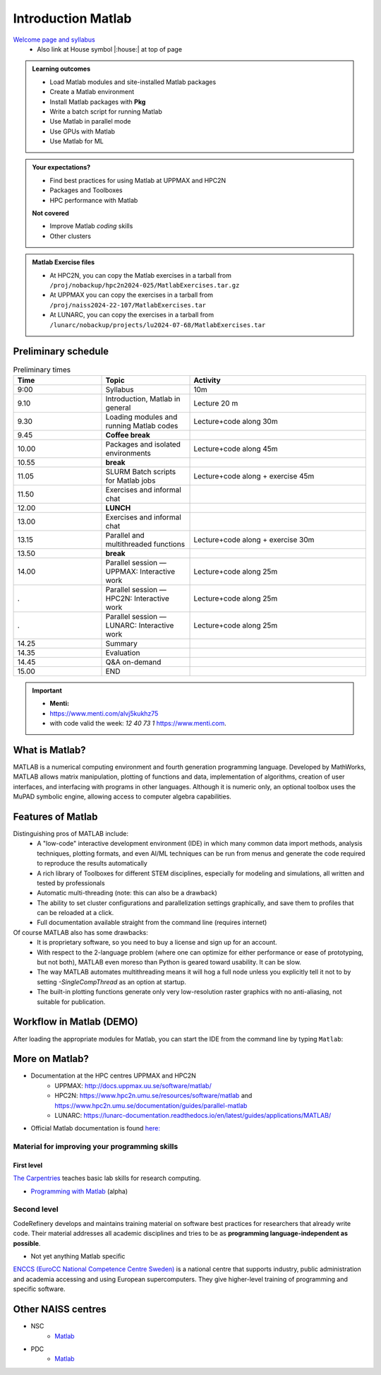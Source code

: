Introduction Matlab
===================

`Welcome page and syllabus <https://uppmax.github.io/R-python-julia-matlab-HPC/>`_
   - Also link at House symbol |:house:| at top of page 

.. admonition:: Learning outcomes
   
   - Load Matlab modules and site-installed Matlab packages
   - Create a Matlab environment
   - Install Matlab packages with **Pkg**
   - Write a batch script for running Matlab
   - Use Matlab in parallel mode
   - Use GPUs with Matlab
   - Use Matlab for ML 
    
.. admonition:: Your expectations?
   
    - Find best practices for using Matlab at UPPMAX and HPC2N
    - Packages and Toolboxes
    - HPC performance with Matlab

    
    **Not covered**
    
    - Improve Matlab *coding* skills 
    - Other clusters
      
.. admonition:: Matlab Exercise files

    - At HPC2N, you can copy the Matlab exercises in a tarball 
      from ``/proj/nobackup/hpc2n2024-025/MatlabExercises.tar.gz``
    - At UPPMAX you can copy the exercises in a tarball 
      from ``/proj/naiss2024-22-107/MatlabExercises.tar``
    - At LUNARC, you can copy the exercises in a tarball
      from ``/lunarc/nobackup/projects/lu2024-07-68/MatlabExercises.tar``

.. challenge:: Download the exercise files

    - Copy the file and un-tar it in your personal project folder, which you should have created a while ago (https://uppmax.github.io/R-python-Matlab-HPC/index.html#prepare-your-environment-now). Then, enter the directory and list the content with the ``tree`` command.

    .. code-block:: bash

       cd /proj/naiss2024-22-107/<your-name>   # on Kebnekaise: cd /proj/nobackup/hpc2n2024-025/<your-name>
       cp ../MatlabExercises.tar .
       tar xvf MatlabExercises.tar
       tree Matlab


Preliminary schedule
--------------------

.. list-table:: Preliminary times
   :widths: 25 25 50
   :header-rows: 1

   * - Time
     - Topic
     - Activity
   * - 9:00
     - Syllabus 
     - 10m
   * - 9.10
     - Introduction, Matlab in general
     - Lecture 20 m 
   * - 9.30
     - Loading modules and running Matlab codes 
     - Lecture+code along 30m
   * - 9.45
     - **Coffee break**
     - 
   * - 10.00
     - Packages and isolated environments   
     - Lecture+code along 45m
   * - 10.55
     - **break**
     - 
   * - 11.05
     - SLURM Batch scripts for Matlab jobs  
     - Lecture+code along + exercise 45m
   * - 11.50
     - Exercises and informal chat
     - 
   * - 12.00
     - **LUNCH**
     -
   * - 13.00
     - Exercises and informal chat
     - 
   * - 13.15
     - Parallel and multithreaded functions   
     - Lecture+code along + exercise 30m
   * - 13.50
     - **break**
     - 
   * - 14.00
     - Parallel session — UPPMAX: Interactive work
     - Lecture+code along 25m
   * - .
     - Parallel session — HPC2N: Interactive work
     - Lecture+code along 25m   
   * - .
     - Parallel session — LUNARC: Interactive work
     - Lecture+code along 25m  
   * - 14.25
     - Summary 
     -
   * - 14.35
     - Evaluation
     -
   * - 14.45
     - Q&A on-demand
     -
   * - 15.00
     - END
     -
.. important:: 

   - **Menti:**
   - https://www.menti.com/alvj5kukhz75
   - with code valid the week: `12 40 73 1` https://www.menti.com.


.. Discussion:: **Menti**

   - Which University?
   - Which scientific topic?




.. instructor-note::

   - Intro 10 min 
   - Lecture and demo 10 min
   - Exercise 0 min



What is Matlab?
--------------
MATLAB is a numerical computing environment and fourth generation programming language. Developed by MathWorks, MATLAB allows matrix manipulation, plotting of functions and data, implementation of algorithms, creation of user interfaces, and interfacing with programs in other languages. Although it is numeric only, an optional toolbox uses the MuPAD symbolic engine, allowing access to computer algebra capabilities.


Features of Matlab
-----------------

Distinguishing pros of MATLAB include:
   - A "low-code" interactive development environment (IDE) in which many common data import methods, analysis techniques, plotting formats, and even AI/ML techniques can be run from menus and generate the code required to reproduce the results automatically
   - A rich library of Toolboxes for different STEM disciplines, especially for modeling and simulations, all written and tested by professionals
   - Automatic multi-threading (note: this can also be a drawback)
   - The ability to set cluster configurations and parallelization settings graphically, and save them to profiles that can be reloaded at a click.
   - Full documentation available straight from the command line (requires internet)

Of course MATLAB also has some drawbacks:
   - It is proprietary software, so you need to buy a license and sign up for an account.
   - With respect to the 2-language problem (where one can optimize for either performance or ease of prototyping, but not both), MATLAB even moreso than Python is geared toward usability. It can be slow.
   - The way MATLAB automates multithreading means it will hog a full node unless you explicitly tell it not to by setting `-SingleCompThread` as an option at startup. 
   - The built-in plotting functions generate only very low-resolution raster graphics with no anti-aliasing, not suitable for publication.

Workflow in Matlab (DEMO)
------------------------

.. demo::

   The teacher will do this as a demo. You will have the opportunity to test in the next session!

After loading the appropriate modules for Matlab, you can start the IDE from the command line by typing ``Matlab``: 

.. tabs::

   .. tab:: UPPMAX 

        .. code-block:: Matlab-repl
         
         $ module load matlab/2023b
         $ matlab -SingleCompThread &


   .. tab:: HPC2N

        .. code-block:: Matlab-repl
         
         $ module load MATLAB/2023b
         $ matlab -SingleCompThread

   .. tab:: LUNARC

      You could go to `Applications - General`, select the interactive terminal, and type the following...
        .. code-block:: Matlab-repl
         
         $ module load matlab/2023b
         $ matlab -SingleCompThread

      Or, you could just go to `Applications - MATLAB` and launch the On-Demand app directly.



More on Matlab?
--------------

- Documentation at the HPC centres UPPMAX and HPC2N
   - UPPMAX: http://docs.uppmax.uu.se/software/matlab/
   - HPC2N: https://www.hpc2n.umu.se/resources/software/matlab and https://www.hpc2n.umu.se/documentation/guides/parallel-matlab
   - LUNARC: https://lunarc-documentation.readthedocs.io/en/latest/guides/applications/MATLAB/
- Official Matlab documentation is found `here: <https://se.mathworks.com/help/matlab/index.html?s_tid=hc_panel>`_

Material for improving your programming skills
::::::::::::::::::::::::::::::::::::::::::::::

First level
...........

`The Carpentries <https://carpentries.org/>`_  teaches basic lab skills for research computing.

- `Programming with Matlab  <https://carpentries-incubator.github.io/Matlab-novice/>`_ (alpha)

Second level
::::::::::::

CodeRefinery develops and maintains training material on software best practices for researchers that already write code. Their material addresses all academic disciplines and tries to be as **programming language-independent as possible**. 

- Not yet anything Matlab specific

`ENCCS (EuroCC National Competence Centre Sweden) <https://enccs.se/>`_ is a national centre that supports industry, public administration and academia accessing and using European supercomputers. They give higher-level training of programming and specific software.

Other NAISS centres
-------------------

- NSC
   - `Matlab <https://www.nsc.liu.se/software/catalogue/tetralith/modules/matlab.html>`_
- PDC
   - `Matlab <https://www.pdc.kth.se/software/software/matlab/index_general.html>`_

.. keypoints::

   - MATLAB is a 4th generation language with an interactive environment that can generate code for common procedures for you.
   - Parallelization is easy with the graphic user interface, but be careful to set -SingleCompThread when starting it at the command line or it may hog the nodes.

